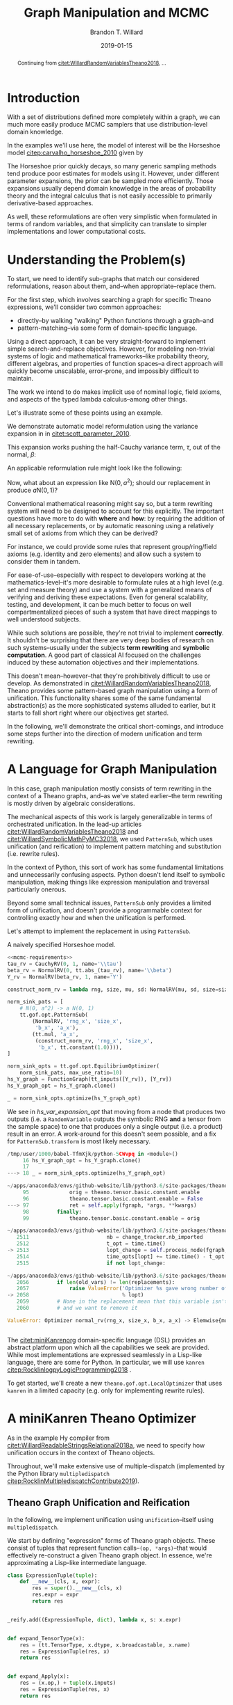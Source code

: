 #+TITLE: Graph Manipulation and MCMC
#+AUTHOR: Brandon T. Willard
#+DATE: 2019-01-15
#+EMAIL: brandonwillard@gmail.com
#+FILETAGS: :pymc3:theano:statistics:symbolic computation:python:probability theory:

#+STARTUP: hideblocks indent hidestars
#+OPTIONS: author:t date:t ^:nil toc:nil title:t tex:t d:(not "todo" "logbook" "note" "testing" "notes") html-preamble:t
#+SELECT_TAGS: export
#+EXCLUDE_TAGS: noexport

#+HTML_HEAD: <link rel="stylesheet" type="text/css" href="../extra/custom.css" />
#+STYLE: <link rel="stylesheet" type="text/css" href="../extra/custom.css" />

#+BEGIN_SRC elisp :eval t :exports none :results none
(org-babel-load-file "org-setup.org")
(org-babel-lob-ingest "org-babel-extensions.org")
#+END_SRC

#+PROPERTY: header-args :eval never-export :exports both :results output drawer replace
#+PROPERTY: header-args+ :session symbolic-math-pymc3-mcmc

#+NAME: set-pelican-preamble
#+BEGIN_SRC elisp :eval export-only :exports results :results value raw
(org-pelican-create-yaml)
#+END_SRC

#+BEGIN_abstract
Continuing from [[citet:WillardRandomVariablesTheano2018]], ...
#+END_abstract

* Introduction

With a set of distributions defined more completely within a graph, we can much
more easily produce MCMC samplers that use distribution-level domain knowledge.

In the examples we'll use here, the model of interest will be the Horseshoe
model [[citep:carvalho_horseshoe_2010]] given by
\begin{equation}
  \begin{aligned}
    Y &\sim \mathop{\text{N}}\nolimits\left(\beta, 1\right)
    \\
    \beta &\sim \mathop{\text{N}}\nolimits\left(0, \tau^2\right)
    \\
    \tau &\sim \mathop{\text{C}^{+}}\nolimits\left(0, 1\right)
    \;.
  \end{aligned}
\label{eq:hs_model}
\end{equation}

The Horseshoe prior quickly decays, so many generic sampling methods tend
produce poor estimates for models using it.  However, under different parameter
expansions, the prior can be sampled more efficiently.  Those expansions
usually depend domain knowledge in the areas of probability theory and the
integral calculus that is not easily accessible to primarily derivative-based
approaches.

As well, these reformulations are often very simplistic when formulated in terms
of random variables, and that simplicity can translate to simpler
implementations and lower computational costs.

#+NAME: theano-random-function-load
#+BEGIN_SRC python :exports none :results none :var src=(org-babel-eval-read-file "theano-random-variable.py")
exec(src)
#+END_SRC

#+NAME: mcmc-requirements
#+BEGIN_SRC python :exports none :results none :noweb strip-export
# <<theano-random-function-load()>>

from theano.gof import FunctionGraph, Feature, NodeFinder
from theano.gof.graph import inputs as tt_inputs, clone_get_equiv

theano.config.compute_test_value = 'ignore'
#+END_SRC

* Understanding the Problem(s)

To start, we need to identify sub-graphs that match our considered
reformulations, reason about them, and--when appropriate--replace them.

For the first step, which involves searching a graph for specific Theano
expressions, we'll consider two common approaches:
- directly--by walking "walking" Python functions through a graph--and
- pattern-matching--via some form of domain-specific language.

Using a direct approach, it can be very straight-forward to implement simple
search-and-replace objectives.  However, for modeling non-trivial systems
of logic and mathematical frameworks--like probability theory, different
algebras, and properties of function spaces--a direct approach will quickly
become unscalable, error-prone, and impossibly difficult to maintain.

The work we intend to do makes implicit use of nominal logic, field axioms,
and aspects of the typed lambda calculus--among other things.

Let's illustrate some of these points using an example.

:EXAMPLE:
We demonstrate automatic model reformulation using the variance expansion in
\eqref{eq:hs_model} in [[citet:scott_parameter_2010]].

This expansion works pushing the half-Cauchy variance term, $\tau$, out of the
normal, $\beta$:
\begin{equation}
  \begin{aligned}
    Y &\sim \mathop{\text{N}}\nolimits\left(\beta, 1\right)
    \\
    \beta &\sim \tau \cdot \mathop{\text{N}}\nolimits\left(0, 1\right)
    \\
    \tau &\sim \mathop{\text{C}^{+}}\nolimits\left(0, 1\right)
    \;.
  \end{aligned}
\label{eq:norm_var_sink}
\end{equation}

An applicable reformulation rule might look like the following:
\begin{equation}
  \begin{aligned}
    \mathop{\text{N}}\nolimits\left(a m, a^2 C\right)
    &\to a \mathop{\text{N}}\nolimits\left(m, C\right)
  \end{aligned}
\label{eq:norm_replacement_exa}
\;.
\end{equation}
:END:

Now, what about an expression like $\mathop{\text{N}}\nolimits\left(0,
a^2\right)$; should our replacement in \eqref{eq:norm_replacement_exa} produce
$a \mathop{\text{N}}\nolimits\left(0, 1\right)$?

Conventional mathematical reasoning might say so, but a term rewriting system
will need to be designed to account for this explicitly.  The important
questions have more to do with *where* and *how*: by requiring the addition of all
necessary replacements, or by automatic reasoning using a relatively small set of
axioms from which they can be derived?

For instance, we could provide some rules that represent group/ring/field axioms
(e.g. identity and zero elements) and allow such a system to consider them in
tandem.

For ease-of-use--especially with respect to developers working at the
mathematics-level--it's more desirable to formulate rules at a high level
(e.g. set and measure theory) and use a system with a generalized means
of verifying and deriving these expectations.
Even for general scalability, testing, and development, it can be much better to
focus on well compartmentalized pieces of such a system that have direct
mappings to well understood subjects.

While such solutions are possible, they're not trivial to implement *correctly*.
It shouldn't be surprising that there are very deep bodies of research on such
systems--usually under the subjects *term rewriting* and *symbolic computation*.
A good part of classical AI focused on the challenges induced by these automation
objectives and their implementations.

This doesn't mean--however--that they're prohibitively difficult to use or develop.
As demonstrated in [[citet:WillardRandomVariablesTheano2018]], Theano provides
some pattern-based graph manipulation using a form of unification.  This functionality
shares some of the same fundamental abstraction(s) as the more sophisticated systems
alluded to earlier, but it starts to fall short right where our objectives get started.

In the following, we'll demonstrate the critical short-comings, and introduce some
steps further into the direction of modern unification and term rewriting.
# [[citet:ByrdRelationalProgrammingminiKanren2009]] [[citet:RocklinlogpyLogicProgramming2018]]
# [[citet:WillardRoleSymbolicComputation2017]]
* A Language for Graph Manipulation
In this case, graph manipulation mostly consists of term rewriting in the
context of a Theano graphs, and--as we've stated earlier--the term rewriting is
mostly driven by algebraic considerations.

The mechanical aspects of this work is largely generalizable in terms of
orchestrated unification.  In the lead-up articles
[[citet:WillardRandomVariablesTheano2018]] and
[[citet:WillardSymbolicMathPyMC32018]], we used src_python{PatternSub}, which
uses unification (and reification) to implement pattern matching and
substitution (i.e. rewrite rules).

:REMARK:
In the context of Python, this sort of work has some fundamental limitations and
unnecessarily confusing aspects.  Python doesn't lend itself to symbolic manipulation,
making things like expression manipulation and traversal particularly onerous.
:END:

Beyond some small technical issues, src_python{PatternSub} only provides a
limited form of unification, and doesn't provide a programmable context for
controlling exactly how and when the unification is performed.

:EXAMPLE:
Let's attempt to implement the replacement in \eqref{eq:norm_var_sink}
using src_python{PatternSub}.

#+ATTR_LATEX: :float nil
#+CAPTION: A naively specified Horseshoe model.
#+NAME: hs_model_exa
#+BEGIN_SRC python :results silent :noweb yes
<<mcmc-requirements>>
tau_rv = CauchyRV(0, 1, name='\\tau')
beta_rv = NormalRV(0, tt.abs_(tau_rv), name='\\beta')
Y_rv = NormalRV(beta_rv, 1, name='Y')
#+END_SRC

#+NAME: hs_var_expansion_opt
#+BEGIN_SRC python :results output :wrap "SRC python :eval never"
construct_norm_rv = lambda rng, size, mu, sd: NormalRV(mu, sd, size=size, rng=rng)

norm_sink_pats = [
    # N(0, a^2) -> a N(0, 1)
    tt.gof.opt.PatternSub(
        (NormalRV, 'rng_x', 'size_x',
         'b_x', 'a_x'),
        (tt.mul, 'a_x',
         (construct_norm_rv, 'rng_x', 'size_x',
          'b_x', tt.constant(1.0)))),
]

norm_sink_opts = tt.gof.opt.EquilibriumOptimizer(
    norm_sink_pats, max_use_ratio=10)
hs_Y_graph = FunctionGraph(tt_inputs([Y_rv]), [Y_rv])
hs_Y_graph_opt = hs_Y_graph.clone()

_ = norm_sink_opts.optimize(hs_Y_graph_opt)
#+END_SRC

We see in [[hs_var_expansion_opt]] that moving from a node that produces two outputs
(i.e. a src_python{RandomVariable} outputs the symbolic RNG *and* a tensor from
the sample space) to one that produces only a single output (i.e. a product)
result in an error.  A work-around for this doesn't seem possible, and a fix for
src_python{PatternSub.transform} is most likely necessary.

#+RESULTS: hs_var_expansion_opt
#+begin_SRC python :eval never
/tmp/user/1000/babel-TfmXjk/python-5CWvpq in <module>()
     16 hs_Y_graph_opt = hs_Y_graph.clone()
     17
---> 18 _ = norm_sink_opts.optimize(hs_Y_graph_opt)

~/apps/anaconda3/envs/github-website/lib/python3.6/site-packages/theano/gof/opt.py in optimize(self, fgraph, *args, **kwargs)
     95             orig = theano.tensor.basic.constant.enable
     96             theano.tensor.basic.constant.enable = False
---> 97             ret = self.apply(fgraph, *args, **kwargs)
     98         finally:
     99             theano.tensor.basic.constant.enable = orig

~/apps/anaconda3/envs/github-website/lib/python3.6/site-packages/theano/gof/opt.py in apply(self, fgraph, start_from)
   2511                         nb = change_tracker.nb_imported
   2512                         t_opt = time.time()
-> 2513                         lopt_change = self.process_node(fgraph, node, lopt)
   2514                         time_opts[lopt] += time.time() - t_opt
   2515                         if not lopt_change:

~/apps/anaconda3/envs/github-website/lib/python3.6/site-packages/theano/gof/opt.py in process_node(self, fgraph, node, lopt)
   2056         if len(old_vars) != len(replacements):
   2057             raise ValueError('Optimizer %s gave wrong number of replacements'
-> 2058                              % lopt)
   2059         # None in the replacement mean that this variable isn't used
   2060         # and we want to remove it

ValueError: Optimizer normal_rv(rng_x, size_x, b_x, a_x) -> Elemwise{mul,no_inplace}(a_x, <function <lambda> at 0x7f509671d9d8>(rng_x, size_x, b_x, TensorConstant{1.0})) gave wrong number of replacements


#+end_SRC
:END:

The [[citet:miniKanrenorg]] domain-specific language (DSL) provides an abstract
platform upon which all the capabilities we seek are provided.  While most
implementations are expressed seamlessly in a Lisp-like language, there are some
for Python.  In particular, we will use src_python{kanren}
[[citep:RocklinlogpyLogicProgramming2018]] .

To get started, we'll create a new src_python{theano.gof.opt.LocalOptimizer} that uses
src_python{kanren} in a limited capacity (e.g. only for implementing rewrite rules).

* A miniKanren Theano Optimizer

As in the example Hy compiler from
[[citet:WillardReadableStringsRelational2018a]], we need to specify how
unification occurs in the context of Theano objects.

Throughout, we'll make extensive use of multiple-dispatch (implemented by the
Python library src_python{multipledispatch}
[[citep:RocklinMultipledispatchContribute2019]]).

#+NAME: minikanren-opt-imports
#+BEGIN_SRC python :exports none :results silent :noweb-ref theano-minikaren-opt
from collections import Callable
from warnings import warn

import theano.tensor as tt

from kanren import var, run, eq, conde, lall, fact, Relation, isvar
from kanren.core import success, fail

from kanren.term import (term, operator as term_operator, arguments as
                         term_arguments, unifiable_with_term,
                         unify_term, reify_term)

from kanren.assoccomm import eq_assoccomm, eq_comm
from kanren.assoccomm import commutative, associative

from unification import variables
from unification.core import unify, reify, _unify, _reify

from theano.tensor import Elemwise
from theano.scalar.basic import mul, add

from multipledispatch import dispatch
#+END_SRC

** Theano Graph Unification and Reification

In the following, we implement unification using src_python{unification}--itself
using src_python{multipledispatch}.

We start by defining "expression" forms of Theano graph objects.  These consist
of tuples that represent function calls--src_python{(op, *args)}--that would
effectively re-construct a given Theano graph object.  In essence, we're
approximating a Lisp-like intermediate language.

#+NAME: theano-object-expansion
#+BEGIN_SRC python :exports code :results silent :noweb-ref theano-minikaren-opt
class ExpressionTuple(tuple):
    def __new__(cls, x, expr):
        res = super().__new__(cls, x)
        res.expr = expr
        return res


_reify.add((ExpressionTuple, dict), lambda x, s: x.expr)


def expand_TensorType(x):
    res = (tt.TensorType, x.dtype, x.broadcastable, x.name)
    res = ExpressionTuple(res, x)
    return res


def expand_Apply(x):
    res = (x.op,) + tuple(x.inputs)
    res = ExpressionTuple(res, x)
    return res


def expand_TensorVariable(x):
    if x.owner:
        # A variable determined by an apply node.
        return expand_Apply(x.owner)

    # A stand-alone variable/`TensorType`.
    if isinstance(x, tt.TensorConstant):
        res = (tt.TensorConstant, x.type, x.data, x.name)
    else:
        res = (x.type, x.name)

    res = ExpressionTuple(res, x)
    return res
#+END_SRC


By creating dispatch functions for the src_python{kanren.terms} framework, we'll
be able to use the src_python{kanren.term.operator}
and src_python{kanren.term.arguments} functions on Theano objects.  Also, it
enables the use of algebraically aware forms of
unification--like src_python{kanren.assoccomm.eq_assoccomm} (i.e. associative
and commutative equality/unification).

#+NAME: theano-object-unify-and-terms
#+BEGIN_SRC python :exports code :results silent :noweb-ref theano-minikaren-opt
def _unifiable_with_term(cls):
    _unify.add((cls, cls, dict), unify_term)
    _unify.add((cls, (tuple, list), dict), unify_term)
    _unify.add(((tuple, list), cls, dict), unify_term)


for ttype in [tt.TensorVariable, tt.TensorConstant]:
    term_operator.add((ttype,), lambda x: expand_TensorVariable(x)[0])
    term_arguments.add((ttype,), lambda x: expand_TensorVariable(x)[1:])
    _unifiable_with_term(ttype)


term_operator.add((tt.Apply,), lambda x: expand_Apply(x)[0])
term_arguments.add((tt.Apply,), lambda x: expand_Apply(x)[1:])
_unifiable_with_term(tt.Apply)

term_operator.add((tt.TensorType,), lambda x: expand_TensorType(x)[0])
term_arguments.add((tt.TensorType,), lambda x: expand_TensorType(x)[1:])
_unifiable_with_term(tt.TensorType)


def tt_has_lvars(x):
    """
    TODO: It might be better if we tracked lvar status via a Theano object's `tag`
    attribute, and/or used a `FunctionGraph`.
    """
    if isinstance(x, tt.Apply):
        objs = tt.gof.graph.ancestors(x.outputs)
    elif isinstance(x, tt.TensorVariable):
        objs = tt.gof.graph.ancestors([x])
    elif isinstance(x, tt.TensorType):
        objs = [x.dtype, x.broadcastable, x.name]
    else:
        objs = [x]
    return any(isvar(i) for i in objs)


def tt_term(op, args):
    if isinstance(op, Callable) and\
       not tt_has_lvars(op) and\
       not any(tt_has_lvars(a) for a in args):
        try:
            return op(*args)
        except Exception:
            pass
    return (op, ) + tuple(args)


term.add(((tt.TensorVariable, tt.Apply, tt.TensorType), (tuple, list)),
         tt_term)

#
# These allow some Theano `Op`s to be unified associatively and commutatively.
#
fact(commutative, Elemwise(add))
fact(commutative, Elemwise(mul))
fact(associative, Elemwise(add))
fact(associative, Elemwise(mul))
#+END_SRC

We will need to specify how reification is performed on expanded Theano objects
(e.g. from src_python{(op, *args)} to src_python{op(*args)}).  In this case,
reification just means "object [re]construction".

#+NAME: theano-object-reify
#+BEGIN_SRC python :exports code :results silent :noweb-ref theano-minikaren-opt
def tt_reify_term(obj, s):
    """
    Objective: don't unnecessarily break apart/reconstruct Theano objects.
    """
    op, args = term_operator(obj), term_arguments(obj)
    new_op = reify(op, s)
    new_args = reify(args, s)

    if new_op == op and new_args == args:
        return obj
    else:
        return tt_term(new_op, new_args)


_reify.add(((tt.TensorVariable, tt.TensorType, tt.Apply), dict),
           tt_reify_term)
#+END_SRC

** Testing                                                        :noexport:

Listing [[theano-object-equality]] provides a high-level form of graph object comparison
(i.e. one that isn't point-equality-like).  This is especially useful during testing,
and whenever we aren't concerned with objects being strictly identical.

#+NAME: theano-object-equality
#+BEGIN_SRC python :exports none :results silent :noweb-ref theano-minikaren-opt
@dispatch(object, object)
def graph_equal(x, y):
    """Compare elements in a Theano graph using their object properties and not
    just identity.
    """
    return x == y


def equal_TensorConstant(x, y):
    return x.data == y.data and equal_TensorVariable(x, y)


def equal_TensorVariable(x, y):
    return (type(x) == type(y) and
            x.index == y.index and
            x.name == y.name and
            graph_equal(x.type, y.type) and
            graph_equal(x.owner, y.owner))


def equal_TensorType(x, y):
    return (type(x) == type(y) and
            x.dtype == y.dtype and
            x.name == y.name and
            x.broadcastable == y.broadcastable)


def equal_Apply(x, y):
    """
    XXX: This doesn't check equality for outputs!

    In general, this would be reach from a `TensorVariable.owner`
    equality check, in which case only one output of this `Apply`
    node would be checked.

    This isn't necessarily a bad thing, since an apply nodes could
    easily be considered equal--at a high-level--if only their `Op`s and
    inputs are the same.
    Plus, as far as the originating variable is concerned, those other outputs
    are from unrelated, downstream [sub]graphs (in that they have no effect on
    said variable and vice versa).
    """
    return (type(x) == type(y) and
            x.op == y.op and
            len(x.outputs) == len(y.outputs) and
            len(x.inputs) == len(y.inputs) and
            all(graph_equal(a, b) for a, b in zip(x.inputs, y.inputs)))


def equal_SharedVariable(x, y):
    return (type(x) == type(y) and
            x.name == y.name and
            x.index == y.index and
            x.container.data == y.container.data and
            graph_equal(x.type, y.type) and
            graph_equal(x.owner, y.owner))


graph_equal.add((theano.compile.sharedvalue.SharedVariable,
                 theano.compile.sharedvalue.SharedVariable),
                equal_SharedVariable)
graph_equal.add((tt.Apply, tt.Apply), equal_Apply)
graph_equal.add((tt.TensorType, tt.TensorType), equal_TensorType)
graph_equal.add((tt.TensorVariable, tt.TensorVariable), equal_TensorVariable)
graph_equal.add((tt.TensorConstant, tt.TensorConstant), equal_TensorConstant)
#+END_SRC

#+NAME: theano-unification-tests
#+BEGIN_SRC python :exports none :results silent :noweb-ref theano-minikaren-opt
def test_unification():
    x = tt.vector('x')
    a = tt.vector('a')
    b = tt.vector('b')
    c = tt.constant(1, 'c')

    x_l = tt.vector('x_l')
    with variables(x_l):
        assert a == reify(x_l, {x_l: a})
        test_expr = 1 + 2*x_l
        assert graph_equal(reify(test_expr, {x_l: a}), 1 + 2*a)

    assert a.type == term_operator(a)
    assert type(a.type) == term_operator(term_operator(a))
    assert (a.name,) == term_arguments(a)

    a_reif = term_operator(a)(*term_arguments(a))
    assert a_reif.type == a.type
    assert a_reif.name == a.name

    assert (a + b).owner.op == term_operator(a + b)
    assert (a + b).owner.inputs == list(term_arguments(a + b))

    with variables(x):
        z = tt.add(b, a)
        assert {x: z} == unify(x, z)
        assert {x: b} == unify(tt.add(x, a), tt.add(b, a))

    with variables('x'):
        assert {'x': tt.add(b, a).owner.op} == unify(('x', b, a), tt.add(b, a))

    l_x = var()
    assert unify(l_x, b)[l_x] == b

    with variables(x):
        assert unify(x, b)[x] == b
        assert unify([x], [b])[x] == b
        assert unify((x,), (b,))[x] == b
        assert unify(x + 1, b + 1)[x] == b
        assert unify(x + a, b + a)[x] == b

    with variables(x):
        assert unify(a + b, a + x)[x] == b

    with variables(x):
        assert b == next(eq(a + b, a + x)({}))[x]


test_unification()
#+END_SRC

#+NAME: theano-kanren-tests
#+BEGIN_SRC python :exports none :results silent :noweb-ref theano-minikaren-opt
def test_kanren():
    x = tt.vector('x')
    a = tt.vector('a')
    b = tt.vector('b')
    c = tt.constant(1, 'c')

    with variables(x):
        assert b == run(1, x, eq(a + b, a + x))[0]
        assert b == run(1, x, eq(a * b, a * x))[0]


    with variables(x):
        assert (b,) == run(1, x, eq_comm((Elemwise(add), a, b), (Elemwise(add), x, a)))
        assert (b,) == run(1, x, eq_comm(a + b, x + a))
        assert (b,) == run(1, x, eq_comm(a * b, x * a))


test_kanren()
#+END_SRC


** miniKanren Relations

Now that we're able to unify objects, src_python{kanren} relations should work
on Theano graphs.  We'll start with an example of some simple algebraic
simplifications and a miniKanren goal that applies them to a Thean graph object.

:EXAMPLE:
#+NAME: reduces-relation
#+BEGIN_SRC python :exports code :results silent :noweb-ref theano-minikaren-opt
x_lvar = tt.vector('x_lvar')
reduces_lvars = {x_lvar}
reduces = Relation('reduces')

fact(reduces, x_lvar + x_lvar, 2*x_lvar)
# See `theano.tensor.opt.local_opt_alloc`.
fact(reduces, x_lvar * x_lvar, x_lvar**2)
# See `theano.tensor.opt.local_neg_neg`.
fact(reduces, -(-x_lvar), x_lvar)
fact(reduces, tt.exp(tt.log(x_lvar)), x_lvar)
fact(reduces, tt.log(tt.exp(x_lvar)), x_lvar)
#+END_SRC

#+BEGIN_SRC python :exports none :results none :noweb-ref theano-minikaren-opt
def project(vars, body_func):
    "A goal constructor for projecting logic variables."
    def goal(s):
        proj_vars = reify(vars, s)
        body_func(proj_vars)
        yield s
    return goal
#+END_SRC

#+NAME: kanren-reduce-example
#+BEGIN_SRC python :exports code :results silent
def kanren_reduce(input_expr, n=0):
    with variables(*reduces_lvars):
        def _reduce(in_expr, out_expr):
            rdc_expr = var()
            expr_rdcd = var()

            match_goals = [(eq_assoccomm, in_expr, rdc_expr),
                           (reduces, rdc_expr, expr_rdcd),
                           # Reduces further?
                           (_reduce, expr_rdcd, out_expr),
            ]
            return (conde,
                    # It reduced...
                    match_goals,
                    # ...or it didn't, so return the expression as it was.
                    [success, eq(out_expr, in_expr)])

        reduced_expression = var()
        res = run(n, reduced_expression,
                  (_reduce, input_expr, reduced_expression))

        return res
#+END_SRC

#+NAME: kanren-reduce-example-asserts
#+BEGIN_SRC python :exports code :results silent
assert a == kanren_reduce(tt.log(tt.exp(a)))[0]
assert a == kanren_reduce(tt.exp(tt.log(a)))[0]
assert graph_equal(2*a, kanren_reduce(a + a)[0])
assert graph_equal(a**2, kanren_reduce(a * a)[0])
#+END_SRC
:END:
** A miniKanren src_python{LocalOptimizer}

#+NAME: kanren-theano-opt-imports
#+BEGIN_SRC python :exports code :results silent :noweb-ref theano-minikaren-opt
import theano
from theano.gof import FunctionGraph, Feature, NodeFinder
from theano.gof.graph import inputs as tt_inputs, clone_get_equiv
from theano.gof.opt import LocalOptimizer, EquilibriumOptimizer
#+END_SRC

Listing [[kanren-theano-opt-class]] provides a src_python{LocalOptimizer} wrapper around
the src_python{kanren} functionality.

#+NAME: kanren-theano-opt-class
#+BEGIN_SRC python :exports code :results silent :noweb-ref theano-minikaren-opt
class KanrenRelationSub(LocalOptimizer):
    reentrant = True

    def __init__(self, kanren_relation, relation_lvars):
        """
        Parameters
        ==========
        kanren_relation: kanren.Relation
            The miniKanren relation store to use.
        relation_lvars: set
            A set of term to be considered logic variables by miniKanren
            (e.g. Theano terms used in `kanren_relation`).
        """
        self.kanren_relation = kanren_relation
        self.relation_lvars = relation_lvars
        super().__init__()

    def transform(self, node):
        """
        TODO: Only uses *one* `run` result.
        """
        # TODO: Could do this with `self.tracks`?
        if not isinstance(node, tt.Apply):
            return False

        input_expr = node.default_output()

        with variables(*self.relation_lvars):
            def _reduce(in_expr, out_expr):
                rdc_expr = var()
                match_goals = [(eq_assoccomm, in_expr, rdc_expr),
                               (self.kanren_relation, rdc_expr, out_expr)]
                return match_goals

            reduced_expression = var()
            res = run(1, reduced_expression,
                      *_reduce(input_expr, reduced_expression))

        if len(res) > 0:
            new_node = res[0]
            # Handle (some) nodes with multiple outputs
            res = list(node.outputs)
            res[getattr(node.op, 'default_output', 0) or 0] = new_node
            return res
        else:
            return False


#+END_SRC

:EXAMPLE:
In Listing [[theano-optimize-helper]] we create a helper function that returns an
optimized version of its Theano tensor argument.

#+NAME: theano-optimize-helper
#+BEGIN_SRC python :exports code :results silent
def optimize_graph(x, optimization):
    if not isinstance(x, FunctionGraph):
        inputs = tt_inputs([x])
        outputs = [x]
        model_memo = clone_get_equiv(inputs, outputs,
                                     copy_orphans=False)
        cloned_inputs = [model_memo[i] for i in inputs]
        cloned_outputs = [model_memo[i] for i in outputs]

        x_graph = FunctionGraph(cloned_inputs, cloned_outputs, clone=False)
        x_graph.memo = model_memo
    else:
        x_graph = x

    x_graph_opt = x_graph.clone()
    optimization.optimize(x_graph_opt)
    return x_graph_opt.outputs[0]
#+END_SRC

Applying the reductions from [[reduces-relation]], we see the rules applied in
succession--as expected.
#+NAME: theano-optimize-example
#+BEGIN_SRC python :exports code :results silent
reduces_opt = EquilibriumOptimizer([KanrenRelationSub(reduces,
                                                      reduces_lvars)],
                                   max_use_ratio=10)

test_opt = optimize_graph(tt.log(tt.exp(a)), reduces_opt)
assert graph_equal(a, test_opt)

test_opt = optimize_graph(-tt.log(tt.exp(-a)), reduces_opt)
assert graph_equal(a, test_opt)
#+END_SRC
:END:
* MCMC Optimizations
With the full capabilities of miniKanren, we're better prepared to implement
general rewrite rules for MCMC models.

:EXAMPLE:
Let's re-attempt the replacement in \eqref{eq:norm_var_sink}.

#+NAME: hs_model_exa
#+BEGIN_SRC python :exports none :results silent :noweb strip-export
<<hs_model_exa>>
#+END_SRC

#+NAME: kanren-normal-reduce-rule
#+BEGIN_SRC python :exports code :results silent
rng_lvar = random_state_type()
# C_lvar = tt.scalar('C_lvar')
C_lvar = tt.vector('C_lvar')

reduces_lvars |= {rng_lvar, C_lvar}
fact(reduces,
     # Use un-evaluated forms
     (NormalRV, 0.0, C_lvar * x_lvar),
     (Elemwise(mul), C_lvar, (NormalRV, 0.0, x_lvar))
)
#+END_SRC

#+NAME: kanren-normal-reduce-example
#+BEGIN_SRC python :exports code :results output
Y_rv_opt = optimize_graph(Y_rv, reduces_opt)
tt_pprint(Y_rv_opt)
#+END_SRC
:END:
* Discussion

#+BIBLIOGRAPHY: ../tex/symbolic-pymc3.bib
#+BIBLIOGRAPHYSTYLE: plainnat

